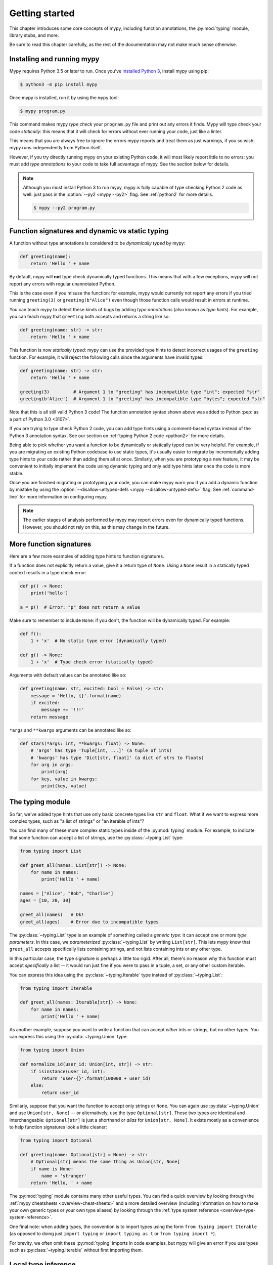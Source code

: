 .. _getting-started:

Getting started
===============

This chapter introduces some core concepts of mypy, including function
annotations, the :py:mod:`typing` module, library stubs, and more.

Be sure to read this chapter carefully, as the rest of the documentation
may not make much sense otherwise.

Installing and running mypy
***************************

Mypy requires Python 3.5 or later to run.  Once you've
`installed Python 3 <https://www.python.org/downloads/>`_,
install mypy using pip:

.. code-block:: shell

    $ python3 -m pip install mypy

Once mypy is installed, run it by using the ``mypy`` tool:

.. code-block:: shell

    $ mypy program.py

This command makes mypy *type check* your ``program.py`` file and print
out any errors it finds. Mypy will type check your code *statically*: this
means that it will check for errors without ever running your code, just
like a linter.

This means that you are always free to ignore the errors mypy reports and
treat them as just warnings, if you so wish: mypy runs independently from
Python itself.

However, if you try directly running mypy on your existing Python code, it
will most likely report little to no errors: you must add *type annotations*
to your code to take full advantage of mypy. See the section below for details.

.. note::

  Although you must install Python 3 to run mypy, mypy is fully capable of
  type checking Python 2 code as well: just pass in the :option:`--py2 <mypy --py2>` flag. See
  :ref:`python2` for more details.

  .. code-block:: shell

      $ mypy --py2 program.py

Function signatures and dynamic vs static typing
************************************************

A function without type annotations is considered to be *dynamically typed* by mypy:

.. code-block:: python

   def greeting(name):
       return 'Hello ' + name

By default, mypy will **not** type check dynamically typed functions. This means
that with a few exceptions, mypy will not report any errors with regular unannotated Python.

This is the case even if you misuse the function: for example, mypy would currently
not report any errors if you tried running ``greeting(3)`` or ``greeting(b"Alice")``
even though those function calls would result in errors at runtime.

You can teach mypy to detect these kinds of bugs by adding *type annotations* (also
known as *type hints*). For example, you can teach mypy that ``greeting`` both accepts
and returns a string like so:

.. code-block:: python

   def greeting(name: str) -> str:
       return 'Hello ' + name

This function is now *statically typed*: mypy can use the provided type hints to detect
incorrect usages of the ``greeting`` function. For example, it will reject the following
calls since the arguments have invalid types:

.. code-block:: python

   def greeting(name: str) -> str:
       return 'Hello ' + name

   greeting(3)         # Argument 1 to "greeting" has incompatible type "int"; expected "str"
   greeting(b'Alice')  # Argument 1 to "greeting" has incompatible type "bytes"; expected "str"

Note that this is all still valid Python 3 code! The function annotation syntax
shown above was added to Python :pep:`as a part of Python 3.0 <3107>`.

If you are trying to type check Python 2 code, you can add type hints
using a comment-based syntax instead of the Python 3 annotation syntax.
See our section on :ref:`typing Python 2 code <python2>` for more details.

Being able to pick whether you want a function to be dynamically or statically
typed can be very helpful. For example, if you are migrating an existing
Python codebase to use static types, it's usually easier to migrate by incrementally
adding type hints to your code rather than adding them all at once. Similarly,
when you are prototyping a new feature, it may be convenient to initially implement
the code using dynamic typing and only add type hints later once the code is more stable.

Once you are finished migrating or prototyping your code, you can make mypy warn you
if you add a dynamic function by mistake by using the :option:`--disallow-untyped-defs <mypy --disallow-untyped-defs>`
flag. See :ref:`command-line` for more information on configuring mypy.

.. note::

   The earlier stages of analysis performed by mypy may report errors
   even for dynamically typed functions. However, you should not rely
   on this, as this may change in the future.

More function signatures
************************

Here are a few more examples of adding type hints to function signatures.

If a function does not explicitly return a value, give it a return
type of ``None``. Using a ``None`` result in a statically typed
context results in a type check error:

.. code-block:: python

   def p() -> None:
       print('hello')

   a = p()  # Error: "p" does not return a value

Make sure to remember to include ``None``: if you don't, the function
will be dynamically typed. For example:

.. code-block:: python

   def f():
       1 + 'x'  # No static type error (dynamically typed)

   def g() -> None:
       1 + 'x'  # Type check error (statically typed)

Arguments with default values can be annotated like so:

.. code-block:: python

   def greeting(name: str, excited: bool = False) -> str:
       message = 'Hello, {}'.format(name)
       if excited:
           message += '!!!'
       return message

``*args`` and ``**kwargs`` arguments can be annotated like so:

.. code-block:: python

   def stars(*args: int, **kwargs: float) -> None:
       # 'args' has type 'Tuple[int, ...]' (a tuple of ints)
       # 'kwargs' has type 'Dict[str, float]' (a dict of strs to floats)
       for arg in args:
           print(arg)
       for key, value in kwargs:
           print(key, value)

The typing module
*****************

So far, we've added type hints that use only basic concrete types like
``str`` and ``float``. What if we want to express more complex types,
such as "a list of strings" or "an iterable of ints"?

You can find many of these more complex static types inside of the :py:mod:`typing`
module. For example, to indicate that some function can accept a list of
strings, use the :py:class:`~typing.List` type:

.. code-block:: python

   from typing import List

   def greet_all(names: List[str]) -> None:
       for name in names:
           print('Hello ' + name)

   names = ["Alice", "Bob", "Charlie"]
   ages = [10, 20, 30]

   greet_all(names)   # Ok!
   greet_all(ages)    # Error due to incompatible types

The :py:class:`~typing.List` type is an example of something called a *generic type*: it can
accept one or more *type parameters*. In this case, we *parameterized* :py:class:`~typing.List`
by writing ``List[str]``. This lets mypy know that ``greet_all`` accepts specifically
lists containing strings, and not lists containing ints or any other type.

In this particular case, the type signature is perhaps a little too rigid.
After all, there's no reason why this function must accept *specifically* a list --
it would run just fine if you were to pass in a tuple, a set, or any other custom iterable.

You can express this idea using the :py:class:`~typing.Iterable` type instead of :py:class:`~typing.List`:

.. code-block:: python

   from typing import Iterable

   def greet_all(names: Iterable[str]) -> None:
       for name in names:
           print('Hello ' + name)

As another example, suppose you want to write a function that can accept *either*
ints or strings, but no other types. You can express this using the :py:data:`~typing.Union` type:

.. code-block:: python

   from typing import Union

   def normalize_id(user_id: Union[int, str]) -> str:
       if isinstance(user_id, int):
           return 'user-{}'.format(100000 + user_id)
       else:
           return user_id

Similarly, suppose that you want the function to accept only strings or ``None``. You can
again use :py:data:`~typing.Union` and use ``Union[str, None]`` -- or alternatively, use the type
``Optional[str]``. These two types are identical and interchangeable: ``Optional[str]``
is just a shorthand or *alias* for ``Union[str, None]``. It exists mostly as a convenience
to help function signatures look a little cleaner:

.. code-block:: python

   from typing import Optional

   def greeting(name: Optional[str] = None) -> str:
       # Optional[str] means the same thing as Union[str, None]
       if name is None:
           name = 'stranger'
       return 'Hello, ' + name

The :py:mod:`typing` module contains many other useful types. You can find a
quick overview by looking through the :ref:`mypy cheatsheets <overview-cheat-sheets>`
and a more detailed overview (including information on how to make your own
generic types or your own type aliases) by looking through the
:ref:`type system reference <overview-type-system-reference>`.

One final note: when adding types, the convention is to import types
using the form ``from typing import Iterable`` (as opposed to doing
just ``import typing`` or ``import typing as t`` or ``from typing import *``).

For brevity, we often omit these :py:mod:`typing` imports in code examples, but
mypy will give an error if you use types such as :py:class:`~typing.Iterable`
without first importing them.

Local type inference
********************

Once you have added type hints to a function (i.e. made it statically typed),
mypy will automatically type check that function's body. While doing so,
mypy will try and *infer* as many details as possible.

We saw an example of this in the ``normalize_id`` function above -- mypy understands
basic :py:func:`isinstance <isinstance>` checks and so can infer that the ``user_id`` variable was of
type ``int`` in the if-branch and of type ``str`` in the else-branch. Similarly, mypy
was able to understand that ``name`` could not possibly be ``None`` in the ``greeting``
function above, based both on the ``name is None`` check and the variable assignment
in that if statement.

As another example, consider the following function. Mypy can type check this function
without a problem: it will use the available context and deduce that ``output`` must be
of type ``List[float]`` and that ``num`` must be of type ``float``:

.. code-block:: python

   def nums_below(numbers: Iterable[float], limit: float) -> List[float]:
       output = []
       for num in numbers:
           if num < limit:
               output.append(num)
       return output

Mypy will warn you if it is unable to determine the type of some variable --
for example, when assigning an empty dictionary to some global value:

.. code-block:: python

    my_global_dict = {}  # Error: Need type annotation for 'my_global_dict'

You can teach mypy what type ``my_global_dict`` is meant to have by giving it
a type hint. For example, if you knew this variable is supposed to be a dict
of ints to floats, you could annotate it using either variable annotations
(introduced in Python 3.6 by :pep:`526`) or using a comment-based
syntax like so:

.. code-block:: python

   # If you're using Python 3.6+
   my_global_dict: Dict[int, float] = {}

   # If you want compatibility with older versions of Python
   my_global_dict = {}  # type: Dict[int, float]

.. _stubs-intro:

Library stubs and typeshed
**************************

Mypy uses library *stubs* to type check code interacting with library
modules, including the Python standard library. A library stub defines
a skeleton of the public interface of the library, including classes,
variables and functions, and their types. Mypy ships with stubs for
the standard library from the `typeshed
<https://github.com/python/typeshed>`_ project, which contains library
stubs for the Python builtins, the standard library, and selected
third-party packages.

For example, consider this code:

.. code-block:: python

  x = chr(4)

Without a library stub, mypy would have no way of inferring the type of ``x``
and checking that the argument to :py:func:`chr` has a valid type.

Mypy complains if it can't find a stub (or a real module) for a
library module that you import. Some modules ship with stubs or inline
annotations that mypy can automatically find, or you can install
additional stubs using pip (see :ref:`fix-missing-imports` and
:ref:`installed-packages` for the details). For example, you can install
the stubs for the ``requests`` package like this:

.. code-block::

  python3 -m pip install types-requests

The stubs are usually packaged in a distribution named
``types-<distribution>``.  Note that the distribution name may be
different from the name of the package that you import. For example,
``types-PyYAML`` contains stubs for the ``yaml`` package. Mypy can
often suggest the name of the stub distribution:

.. code-block:: text

  prog.py:1: error: Library stubs not installed for "yaml" (or incompatible with Python 3.8)
  prog.py:1: note: Hint: "python3 -m pip install types-PyYAML"
  ...

.. note::

   Starting in mypy 0.800, most third-party package stubs must be
   installed explicitly. This decouples mypy and stub versioning,
   allowing stubs to updated without updating mypy. This also allows
   stubs not originally included with mypy to be installed. Earlier
   mypy versions included a fixed set of stubs for third-party
   packages.

You can also :ref:`create
stubs <stub-files>` easily. We discuss ways of silencing complaints
about missing stubs in :ref:`ignore-missing-imports`.

Configuring mypy
****************

Mypy supports many command line options that you can use to tweak how
mypy behaves: see :ref:`command-line` for more details.

For example, suppose you want to make sure *all* functions within your
codebase are using static typing and make mypy report an error if you
add a dynamically-typed function by mistake. You can make mypy do this
by running mypy with the :option:`--disallow-untyped-defs <mypy --disallow-untyped-defs>` flag.

Another potentially useful flag is :option:`--strict <mypy --strict>`, which enables many
(though not all) of the available strictness options -- including
:option:`--disallow-untyped-defs <mypy --disallow-untyped-defs>`.

This flag is mostly useful if you're starting a new project from scratch
and want to maintain a high degree of type safety from day one. However,
this flag will probably be too aggressive if you either plan on using
many untyped third party libraries or are trying to add static types to
a large, existing codebase. See :ref:`existing-code` for more suggestions
on how to handle the latter case.

Next steps
**********

If you are in a hurry and don't want to read lots of documentation
before getting started, here are some pointers to quick learning
resources:

* Read the :ref:`mypy cheatsheet <cheat-sheet-py3>` (also for
  :ref:`Python 2 <cheat-sheet-py2>`).

* Read :ref:`existing-code` if you have a significant existing
  codebase without many type annotations.

* Read the `blog post <https://blog.zulip.org/2016/10/13/static-types-in-python-oh-mypy/>`_
  about the Zulip project's experiences with adopting mypy.

* If you prefer watching talks instead of reading, here are
  some ideas:

  * Carl Meyer:
    `Type Checked Python in the Real World <https://www.youtube.com/watch?v=pMgmKJyWKn8>`_
    (PyCon 2018)

  * Greg Price:
    `Clearer Code at Scale: Static Types at Zulip and Dropbox <https://www.youtube.com/watch?v=0c46YHS3RY8>`_
    (PyCon 2018)

* Look at :ref:`solutions to common issues <common_issues>` with mypy if
  you encounter problems.

* You can ask questions about mypy in the
  `mypy issue tracker <https://github.com/python/mypy/issues>`_ and
  typing `Gitter chat <https://gitter.im/python/typing>`_.

You can also continue reading this document and skip sections that
aren't relevant for you. You don't need to read sections in order.
